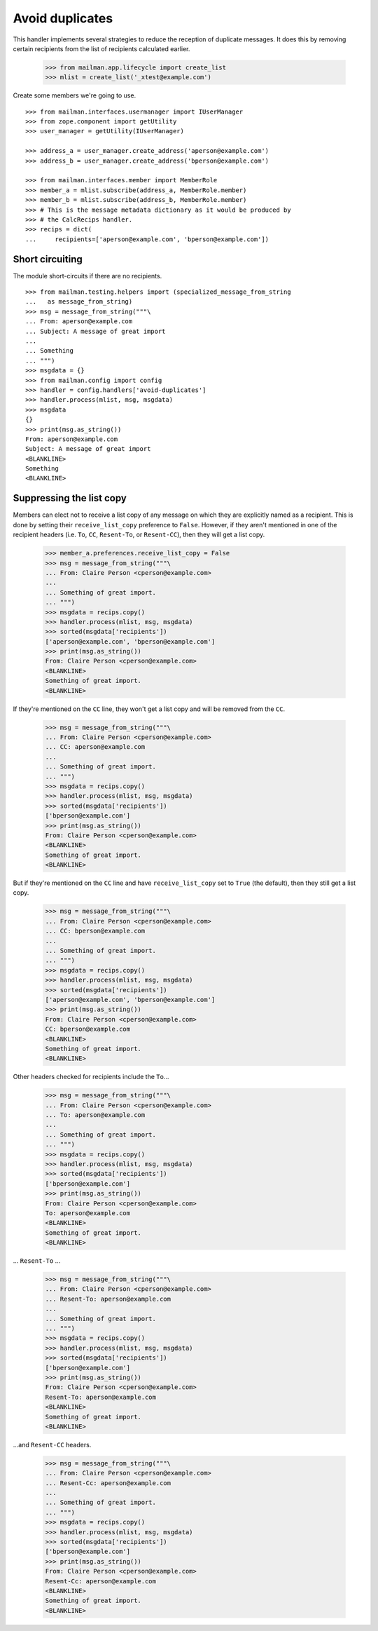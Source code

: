 ================
Avoid duplicates
================

This handler implements several strategies to reduce the reception of
duplicate messages.  It does this by removing certain recipients from the list
of recipients calculated earlier.

    >>> from mailman.app.lifecycle import create_list
    >>> mlist = create_list('_xtest@example.com')

Create some members we're going to use.
::

    >>> from mailman.interfaces.usermanager import IUserManager
    >>> from zope.component import getUtility
    >>> user_manager = getUtility(IUserManager)

    >>> address_a = user_manager.create_address('aperson@example.com')
    >>> address_b = user_manager.create_address('bperson@example.com')

    >>> from mailman.interfaces.member import MemberRole
    >>> member_a = mlist.subscribe(address_a, MemberRole.member)
    >>> member_b = mlist.subscribe(address_b, MemberRole.member)
    >>> # This is the message metadata dictionary as it would be produced by
    >>> # the CalcRecips handler.
    >>> recips = dict(
    ...     recipients=['aperson@example.com', 'bperson@example.com'])


Short circuiting
================

The module short-circuits if there are no recipients.
::

    >>> from mailman.testing.helpers import (specialized_message_from_string
    ...   as message_from_string)
    >>> msg = message_from_string("""\
    ... From: aperson@example.com
    ... Subject: A message of great import
    ...
    ... Something
    ... """)
    >>> msgdata = {}
    >>> from mailman.config import config
    >>> handler = config.handlers['avoid-duplicates']
    >>> handler.process(mlist, msg, msgdata)
    >>> msgdata
    {}
    >>> print(msg.as_string())
    From: aperson@example.com
    Subject: A message of great import
    <BLANKLINE>
    Something
    <BLANKLINE>


Suppressing the list copy
=========================

Members can elect not to receive a list copy of any message on which they are
explicitly named as a recipient.  This is done by setting their
``receive_list_copy`` preference to ``False``.  However, if they aren't
mentioned in one of the recipient headers (i.e. ``To``, ``CC``, ``Resent-To``,
or ``Resent-CC``), then they will get a list copy.

    >>> member_a.preferences.receive_list_copy = False
    >>> msg = message_from_string("""\
    ... From: Claire Person <cperson@example.com>
    ...
    ... Something of great import.
    ... """)
    >>> msgdata = recips.copy()
    >>> handler.process(mlist, msg, msgdata)
    >>> sorted(msgdata['recipients'])
    ['aperson@example.com', 'bperson@example.com']
    >>> print(msg.as_string())
    From: Claire Person <cperson@example.com>
    <BLANKLINE>
    Something of great import.
    <BLANKLINE>

If they're mentioned on the ``CC`` line, they won't get a list copy and will
be removed from the ``CC``.

    >>> msg = message_from_string("""\
    ... From: Claire Person <cperson@example.com>
    ... CC: aperson@example.com
    ...
    ... Something of great import.
    ... """)
    >>> msgdata = recips.copy()
    >>> handler.process(mlist, msg, msgdata)
    >>> sorted(msgdata['recipients'])
    ['bperson@example.com']
    >>> print(msg.as_string())
    From: Claire Person <cperson@example.com>
    <BLANKLINE>
    Something of great import.
    <BLANKLINE>

But if they're mentioned on the ``CC`` line and have ``receive_list_copy`` set
to ``True`` (the default), then they still get a list copy.

    >>> msg = message_from_string("""\
    ... From: Claire Person <cperson@example.com>
    ... CC: bperson@example.com
    ...
    ... Something of great import.
    ... """)
    >>> msgdata = recips.copy()
    >>> handler.process(mlist, msg, msgdata)
    >>> sorted(msgdata['recipients'])
    ['aperson@example.com', 'bperson@example.com']
    >>> print(msg.as_string())
    From: Claire Person <cperson@example.com>
    CC: bperson@example.com
    <BLANKLINE>
    Something of great import.
    <BLANKLINE>

Other headers checked for recipients include the ``To``...

    >>> msg = message_from_string("""\
    ... From: Claire Person <cperson@example.com>
    ... To: aperson@example.com
    ...
    ... Something of great import.
    ... """)
    >>> msgdata = recips.copy()
    >>> handler.process(mlist, msg, msgdata)
    >>> sorted(msgdata['recipients'])
    ['bperson@example.com']
    >>> print(msg.as_string())
    From: Claire Person <cperson@example.com>
    To: aperson@example.com
    <BLANKLINE>
    Something of great import.
    <BLANKLINE>

... ``Resent-To`` ...

    >>> msg = message_from_string("""\
    ... From: Claire Person <cperson@example.com>
    ... Resent-To: aperson@example.com
    ...
    ... Something of great import.
    ... """)
    >>> msgdata = recips.copy()
    >>> handler.process(mlist, msg, msgdata)
    >>> sorted(msgdata['recipients'])
    ['bperson@example.com']
    >>> print(msg.as_string())
    From: Claire Person <cperson@example.com>
    Resent-To: aperson@example.com
    <BLANKLINE>
    Something of great import.
    <BLANKLINE>

...and ``Resent-CC`` headers.

    >>> msg = message_from_string("""\
    ... From: Claire Person <cperson@example.com>
    ... Resent-Cc: aperson@example.com
    ...
    ... Something of great import.
    ... """)
    >>> msgdata = recips.copy()
    >>> handler.process(mlist, msg, msgdata)
    >>> sorted(msgdata['recipients'])
    ['bperson@example.com']
    >>> print(msg.as_string())
    From: Claire Person <cperson@example.com>
    Resent-Cc: aperson@example.com
    <BLANKLINE>
    Something of great import.
    <BLANKLINE>
